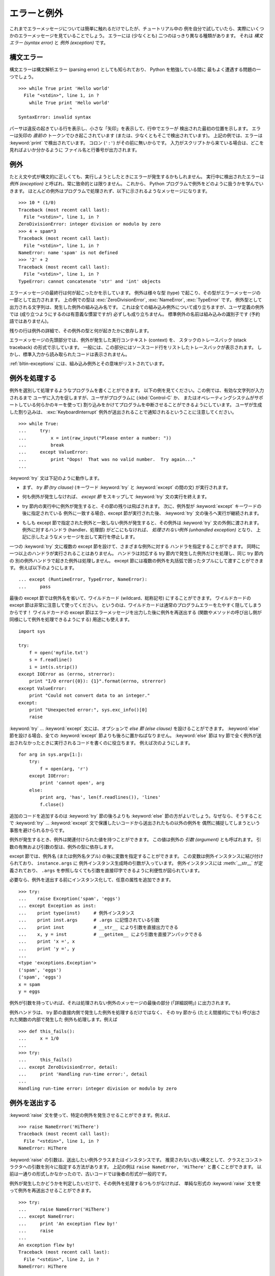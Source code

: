 .. _tut-errors:

************
エラーと例外
************

.. Until now error messages haven't been more than mentioned, but if you have tried
   out the examples you have probably seen some.  There are (at least) two
   distinguishable kinds of errors: *syntax errors* and *exceptions*.

これまでエラーメッセージについては簡単に触れるだけでしたが、チュートリアル中の
例を自分で試していたら、実際にいくつかのエラーメッセージを見ていることでしょう。
エラーには (少なくとも) 二つのはっきり異なる種類があります。
それは *構文エラー (syntax error)* と *例外 (exception)* です。


.. _tut-syntaxerrors:

構文エラー
==========

.. Syntax errors, also known as parsing errors, are perhaps the most common kind of
   complaint you get while you are still learning Python:

構文エラーは構文解析エラー (parsing error) としても知られており、 Python を勉強している間に
最もよく遭遇する問題の一つでしょう。

::

   >>> while True print 'Hello world'
     File "<stdin>", line 1, in ?
       while True print 'Hello world'
                      ^
   SyntaxError: invalid syntax


.. The parser repeats the offending line and displays a little 'arrow' pointing at
   the earliest point in the line where the error was detected.  The error is
   caused by (or at least detected at) the token *preceding* the arrow: in the
   example, the error is detected at the keyword :keyword:`print`, since a colon
   (``':'``) is missing before it.  File name and line number are printed so you
   know where to look in case the input came from a script.

パーサは違反の起きている行を表示し、小さな「矢印」を表示して、行中でエラーが
検出された最初の位置を示します。
エラーは矢印の *直前の* トークンでひき起こされています (または、少なくともそこで検出されています)。
上記の例では、エラーは :keyword:`print` で検出されています。
コロン (``':'``) がその前に無いからです。
入力がスクリプトから来ている場合は、どこを見ればよいか分かるように
ファイル名と行番号が出力されます。



.. _tut-exceptions:

例外
====

.. Even if a statement or expression is syntactically correct, it may cause an
   error when an attempt is made to execute it. Errors detected during execution
   are called *exceptions* and are not unconditionally fatal: you will soon learn
   how to handle them in Python programs.  Most exceptions are not handled by
   programs, however, and result in error messages as shown here:

たとえ文や式が構文的に正しくても、実行しようとしたときにエラーが発生するかもしれません。
実行中に検出されたエラーは *例外 (exception)* と呼ばれ、常に致命的とは限りません。
これから、 Python プログラムで例外をどのように扱うかを学んでいきます。
ほとんどの例外はプログラムで処理されず、以下に示されるようなメッセージになります。

::

   >>> 10 * (1/0)
   Traceback (most recent call last):
     File "<stdin>", line 1, in ?
   ZeroDivisionError: integer division or modulo by zero
   >>> 4 + spam*3
   Traceback (most recent call last):
     File "<stdin>", line 1, in ?
   NameError: name 'spam' is not defined
   >>> '2' + 2
   Traceback (most recent call last):
     File "<stdin>", line 1, in ?
   TypeError: cannot concatenate 'str' and 'int' objects


.. The last line of the error message indicates what happened. Exceptions come in
   different types, and the type is printed as part of the message: the types in
   the example are :exc:`ZeroDivisionError`, :exc:`NameError` and :exc:`TypeError`.
   The string printed as the exception type is the name of the built-in exception
   that occurred.  This is true for all built-in exceptions, but need not be true
   for user-defined exceptions (although it is a useful convention). Standard
   exception names are built-in identifiers (not reserved keywords).

エラーメッセージの最終行は何が起こったかを示しています。
例外は様々な型 (type) で起こり、その型がエラーメッセージの一部として出力されます。
上の例での型は :exc:`ZeroDivisionError`, :exc:`NameError`, :exc:`TypeError` です。
例外型として出力される文字列は、発生した例外の組み込み名です。
これは全ての組み込み例外について成り立ちますが、ユーザ定義の例外では
(成り立つようにするのは有意義な慣習ですが) 必ずしも成り立ちません。
標準例外の名前は組み込みの識別子です (予約語ではありません)。


.. The rest of the line provides detail based on the type of exception and what
   caused it.

残りの行は例外の詳細で、その例外の型と何が起きたかに依存します。


.. The preceding part of the error message shows the context where the exception
   happened, in the form of a stack traceback. In general it contains a stack
   traceback listing source lines; however, it will not display lines read from
   standard input.

エラーメッセージの先頭部分では、例外が発生した実行コンテキスト (context) を、
スタックのトレースバック (stack traceback) の形式で示しています。
一般には、この部分にはソースコード行をリストしたトレースバックが表示されます。
しかし、標準入力から読み取られたコードは表示されません。

.. :ref:`bltin-exceptions` lists the built-in exceptions and their meanings.

:ref:`bltin-exceptions` には、組み込み例外とその意味がリストされています。


.. _tut-handling:

例外を処理する
==============

.. It is possible to write programs that handle selected exceptions. Look at the
   following example, which asks the user for input until a valid integer has been
   entered, but allows the user to interrupt the program (using :kbd:`Control-C` or
   whatever the operating system supports); note that a user-generated interruption
   is signalled by raising the :exc:`KeyboardInterrupt` exception.

例外を選別して処理するようなプログラムを書くことができます。
以下の例を見てください。この例では、有効な文字列が入力されるまで
ユーザに入力を促しますが、ユーザがプログラムに (:kbd:`Control-C` か、
またはオペレーティングシステムがサポートしている何らかのキーを使って)
割り込みをかけてプログラムを中断させることができるようにしています。
ユーザが生成した割り込みは、 :exc:`KeyboardInterrupt`
例外が送出されることで通知されるということに注意してください。

::

   >>> while True:
   ...     try:
   ...         x = int(raw_input("Please enter a number: "))
   ...         break
   ...     except ValueError:
   ...         print "Oops!  That was no valid number.  Try again..."
   ...


.. The :keyword:`try` statement works as follows.

:keyword:`try` 文は下記のように動作します。


.. * First, the *try clause* (the statement(s) between the :keyword:`try` and
     :keyword:`except` keywords) is executed.

* まず、 *try 節 (try clause)* (キーワード :keyword:`try` と :keyword:`except` の間の文)
  が実行されます。


.. * If no exception occurs, the *except clause* is skipped and execution of the
     :keyword:`try` statement is finished.

* 何も例外が発生しなければ、 *except 節* をスキップして :keyword:`try` 文の実行を終えます。


.. * If an exception occurs during execution of the try clause, the rest of the
     clause is skipped.  Then if its type matches the exception named after the
     :keyword:`except` keyword, the except clause is executed, and then execution
     continues after the :keyword:`try` statement.

* try 節内の実行中に例外が発生すると、その節の残りは飛ばされます。
  次に、例外型が :keyword:`except` キーワードの後に指定されている
  例外に一致する場合、except 節が実行された後、 :keyword:`try` 文の後ろへ実行が継続されます。


.. * If an exception occurs which does not match the exception named in the except
     clause, it is passed on to outer :keyword:`try` statements; if no handler is
     found, it is an *unhandled exception* and execution stops with a message as
     shown above.

* もしも except 節で指定された例外と一致しない例外が発生すると、その例外は
  :keyword:`try` 文の外側に渡されます。例外に対するハンドラ (handler、処理部)
  がどこにもなければ、 *処理されない例外 (unhandled exception)* となり、
  上記に示したようなメッセージを出して実行を停止します。


.. A :keyword:`try` statement may have more than one except clause, to specify
   handlers for different exceptions.  At most one handler will be executed.
   Handlers only handle exceptions that occur in the corresponding try clause, not
   in other handlers of the same :keyword:`try` statement.  An except clause may
   name multiple exceptions as a parenthesized tuple, for example:

一つの :keyword:`try` 文に複数の except 節を設けて、さまざまな例外に対する
ハンドラを指定することができます。
同時に一つ以上のハンドラが実行されることはありません。
ハンドラは対応する try 節内で発生した例外だけを処理し、同じ try 節内の
別の例外ハンドラで起きた例外は処理しません。
except 節には複数の例外を丸括弧で囲ったタプルにして渡すことができます。
例えば以下のようにします。

::

   ... except (RuntimeError, TypeError, NameError):
   ...     pass


.. The last except clause may omit the exception name(s), to serve as a wildcard.
   Use this with extreme caution, since it is easy to mask a real programming error
   in this way!  It can also be used to print an error message and then re-raise
   the exception (allowing a caller to handle the exception as well):

最後の except 節では例外名を省いて、ワイルドカード (wildcard、総称記号)
にすることができます。
ワイルドカードの except 節は非常に注意して使ってください。
というのは、ワイルドカードは通常のプログラムエラーをたやすく隠してしまうからです！
ワイルドカードの except 節はエラーメッセージを出力した後に例外を再送出する
(関数やメソッドの呼び出し側が同様にして例外を処理できるようにする) 用途にも使えます。

::

   import sys

   try:
       f = open('myfile.txt')
       s = f.readline()
       i = int(s.strip())
   except IOError as (errno, strerror):
       print "I/O error({0}): {1}".format(errno, strerror)
   except ValueError:
       print "Could not convert data to an integer."
   except:
       print "Unexpected error:", sys.exc_info()[0]
       raise


.. The :keyword:`try` ... :keyword:`except` statement has an optional *else
   clause*, which, when present, must follow all except clauses.  It is useful for
   code that must be executed if the try clause does not raise an exception.  For
   example:

:keyword:`try` ... :keyword:`except` 文には、オプションで *else 節 (else clause)*
を設けることができます。
:keyword:`else` 節を設ける場合、全ての :keyword:`except` 節よりも後ろに置かねばなりません。
:keyword:`else` 節は try 節で全く例外が送出されなかったときに実行されるコードを書くのに役立ちます。
例えば次のようにします。

::

   for arg in sys.argv[1:]:
       try:
           f = open(arg, 'r')
       except IOError:
           print 'cannot open', arg
       else:
           print arg, 'has', len(f.readlines()), 'lines'
           f.close()


.. The use of the :keyword:`else` clause is better than adding additional code to
   the :keyword:`try` clause because it avoids accidentally catching an exception
   that wasn't raised by the code being protected by the :keyword:`try`   .
   :keyword:`except` statement.

追加のコードを追加するのは :keyword:`try` 節の後ろよりも :keyword:`else`
節の方がよいでしょう。なぜなら、そうすることで :keyword:`try` ...
:keyword:`except` 文で保護したいコードから送出されたもの以外の例外を
偶然に捕捉してしまうという事態を避けられるからです。

.. When an exception occurs, it may have an associated value, also known as the
   exception's *argument*. The presence and type of the argument depend on the
   exception type.

例外が発生するとき、例外は関連付けられた値を持つことができます。
この値は例外の *引数 (argument)* とも呼ばれます。
引数の有無および引数の型は、例外の型に依存します。


.. The except clause may specify a variable after the exception name (or tuple).
   The variable is bound to an exception instance with the arguments stored in
   ``instance.args``.  For convenience, the exception instance defines
   :meth:`__str__` so the arguments can be printed directly without having to
   reference ``.args``.

except 節では、例外名 (または例外名タプル) の後に変数を指定することができます。
この変数は例外インスタンスに結び付けられており、 ``instance.args`` に
例外インスタンス生成時の引数が入っています。
例外インスタンスには :meth:`__str__` が定義されており、 ``.args``
を参照しなくても引数を直接印字できるように利便性が図られています。

.. One may also instantiate an exception first before raising it and add any
   attributes to it as desired.

必要なら、例外を送出する前にインスタンス化して、任意の属性を追加できます。

::

   >>> try:
   ...    raise Exception('spam', 'eggs')
   ... except Exception as inst:
   ...    print type(inst)     # 例外インスタンス
   ...    print inst.args      # .args に記憶されている引数
   ...    print inst           # __str__ により引数を直接出力できる
   ...    x, y = inst          # __getitem__ により引数を直接アンパックできる
   ...    print 'x =', x
   ...    print 'y =', y
   ...
   <type 'exceptions.Exception'>
   ('spam', 'eggs')
   ('spam', 'eggs')
   x = spam
   y = eggs


.. If an exception has an argument, it is printed as the last part ('detail') of
   the message for unhandled exceptions.

例外が引数を持っていれば、それは処理されない例外のメッセージの最後の部分
(「詳細説明」) に出力されます。


.. Exception handlers don't just handle exceptions if they occur immediately in the
   try clause, but also if they occur inside functions that are called (even
   indirectly) in the try clause. For example:

例外ハンドラは、 try 節の直接内側で発生した例外を処理するだけではなく、
その try 節から (たとえ間接的にでも) 呼び出された関数の内部で発生した
例外も処理します。例えば

::

   >>> def this_fails():
   ...     x = 1/0
   ...
   >>> try:
   ...     this_fails()
   ... except ZeroDivisionError, detail:
   ...     print 'Handling run-time error:', detail
   ...
   Handling run-time error: integer division or modulo by zero



.. _tut-raising:

例外を送出する
==============

.. The :keyword:`raise` statement allows the programmer to force a specified
   exception to occur. For example:

:keyword:`raise` 文を使って、特定の例外を発生させることができます。例えば、

::

   >>> raise NameError('HiThere')
   Traceback (most recent call last):
     File "<stdin>", line 1, in ?
   NameError: HiThere


.. The argument to :keyword:`raise` is an exception class or instance to be
   raised.  There is a deprecated alternate syntax that separates class and
   constructor arguments; the above could be written as ``raise NameError,
   'HiThere'``.  Since it once was the only one available, the latter form is
   prevalent in older code.

:keyword:`raise` の引数は、送出したい例外クラスまたはインスタンスです。
推奨されない古い構文として、クラスとコンストラクタへの引数を別々に指定する方法があります。
上記の例は ``raise NameError, 'HiThere'`` と書くことができます。
以前は一通りの形式しかなかったので、古いコードでは後者の形式が一般的です。

.. If you need to determine whether an exception was raised but don't intend to
   handle it, a simpler form of the :keyword:`raise` statement allows you to
   re-raise the exception:

例外が発生したかどうかを判定したいだけで、その例外を処理するつもりがなければ、
単純な形式の :keyword:`raise` 文を使って例外を再送出させることができます。

::

   >>> try:
   ...     raise NameError('HiThere')
   ... except NameError:
   ...     print 'An exception flew by!'
   ...     raise
   ...
   An exception flew by!
   Traceback (most recent call last):
     File "<stdin>", line 2, in ?
   NameError: HiThere


.. _tut-userexceptions:

ユーザ定義の例外
================

.. Programs may name their own exceptions by creating a new exception class (see
   :ref:`tut-classes` for more about Python classes).  Exceptions should typically
   be derived from the :exc:`Exception` class, either directly or indirectly.  For
   example:

プログラム上で新しい例外クラスを作成することで、独自の例外を指定することができます
(Python のクラスについては :ref:`tut-classes` 参照)。
例外は、典型的に :exc:`Exception` クラスから、直接または間接的に導出したものです。
例を示します。

::

   >>> class MyError(Exception):
   ...     def __init__(self, value):
   ...         self.value = value
   ...     def __str__(self):
   ...         return repr(self.value)
   ...
   >>> try:
   ...     raise MyError(2*2)
   ... except MyError as e:
   ...     print 'My exception occurred, value:', e.value
   ...
   My exception occurred, value: 4
   >>> raise MyError('oops!')
   Traceback (most recent call last):
     File "<stdin>", line 1, in ?
   __main__.MyError: 'oops!'


.. In this example, the default :meth:`__init__` of :class:`Exception` has been
   overridden.  The new behavior simply creates the *value* attribute.  This
   replaces the default behavior of creating the *args* attribute.

この例では :class:`Exception` のデフォルト :meth:`__init__` が
オーバーライドされています。
新しい振る舞いでは、単に *value* 属性を作ります。
これは、デフォルトの *args* 属性を作成する振る舞いを置き換えています。

.. Exception classes can be defined which do anything any other class can do, but
   are usually kept simple, often only offering a number of attributes that allow
   information about the error to be extracted by handlers for the exception.  When
   creating a module that can raise several distinct errors, a common practice is
   to create a base class for exceptions defined by that module, and subclass that
   to create specific exception classes for different error conditions:

例外クラスでは、普通のクラスができることなら何でも定義することができますが、
通常は単純なものにしておきます。
大抵は、いくつかの属性だけを提供し、例外が発生したときにハンドラが
エラーに関する情報を取り出せるようにする程度にとどめます。
複数の別個の例外を送出するようなモジュールを作成する際には、そのモジュールで
定義されている例外の基底クラスを作成するのが一般的なプラクティスです。

::

   class Error(Exception):
       """Base class for exceptions in this module."""
       pass

   class InputError(Error):
       """Exception raised for errors in the input.

       Attributes:
           expr -- input expression in which the error occurred
           msg  -- explanation of the error
       """

       def __init__(self, expr, msg):
           self.expr = expr
           self.msg = msg

   class TransitionError(Error):
       """Raised when an operation attempts a state transition that's not
       allowed.

       Attributes:
           prev -- state at beginning of transition
           next -- attempted new state
           msg  -- explanation of why the specific transition is not allowed
       """

       def __init__(self, prev, next, msg):
           self.prev = prev
           self.next = next
           self.msg = msg


.. Most exceptions are defined with names that end in "Error," similar to the
   naming of the standard exceptions.

ほとんどの例外は、標準の例外の名前付けと同様に、 "Error" で終わる名前で
定義されています。


.. Many standard modules define their own exceptions to report errors that may
   occur in functions they define.  More information on classes is presented in
   chapter :ref:`tut-classes`.

多くの標準モジュールでは、モジュールで定義されている関数内で発生する
可能性のあるエラーを報告させるために、独自の例外を定義しています。
クラスについての詳細な情報は :ref:`tut-classes` 章で提供されています。


.. _tut-cleanup:

クリーンアップ動作を定義する
============================

.. The :keyword:`try` statement has another optional clause which is intended to
   define clean-up actions that must be executed under all circumstances.  For
   example:

:keyword:`try` 文にはもう一つオプションの節があります。
この節はクリーンアップ動作を定義するためのもので、どんな状況でも必ず実行されます。
例を示します。

::

   >>> try:
   ...     raise KeyboardInterrupt
   ... finally:
   ...     print 'Goodbye, world!'
   ...
   Goodbye, world!
   Traceback (most recent call last):
     File "<stdin>", line 2, in ?
   KeyboardInterrupt


.. A *finally clause* is always executed before leaving the :keyword:`try`
   statement, whether an exception has occurred or not. When an exception has
   occurred in the :keyword:`try` clause and has not been handled by an
   :keyword:`except` clause (or it has occurred in a :keyword:`except` or
   :keyword:`else` clause), it is re-raised after the :keyword:`finally` clause has
   been executed.  The :keyword:`finally` clause is also executed "on the way out"
   when any other clause of the :keyword:`try` statement is left via a
   :keyword:`break`, :keyword:`continue` or :keyword:`return` statement.  A more
   complicated example (having :keyword:`except` and :keyword:`finally` clauses in
   the same :keyword:`try` statement works as of Python 2.5):

*finally 節 (finally clause)* は、例外が発生したかどうかに関わらず、
:keyword:`try` 文を抜ける前に常に実行されます。
:keyword:`try` 節の中で例外が発生して、 :keyword:`except` 節で
処理されていない場合、または :keyword:`except` 節か :keyword:`else`
節で例外が発生した場合は、 :keyword:`finally` 節を実行した後、
その例外を再送出します。
:keyword:`finally` 節はまた、 :keyword:`try` 節から :keyword:`break`
文や  :keyword:`continue` 文、 :keyword:`return` 文経由で抜ける際にも、
"抜ける途中で" 実行されます。
より複雑な例です (:keyword:`except` 節や :keyword:`finally` 節が同じ
:keyword:`try` 文の中にあって、 Python 2.5 以降で動作します)。

::

   >>> def divide(x, y):
   ...     try:
   ...         result = x / y
   ...     except ZeroDivisionError:
   ...         print "division by zero!"
   ...     else:
   ...         print "result is", result
   ...     finally:
   ...         print "executing finally clause"
   ...
   >>> divide(2, 1)
   result is 2
   executing finally clause
   >>> divide(2, 0)
   division by zero!
   executing finally clause
   >>> divide("2", "1")
   executing finally clause
   Traceback (most recent call last):
     File "<stdin>", line 1, in ?
     File "<stdin>", line 3, in divide
   TypeError: unsupported operand type(s) for /: 'str' and 'str'


.. As you can see, the :keyword:`finally` clause is executed in any event.  The
   :exc:`TypeError` raised by dividing two strings is not handled by the
   :keyword:`except` clause and therefore re-raised after the :keyword:`finally`
   clause has been executed.

見てわかるとおり、 :keyword:`finally` 節はどの場合にも実行されています。
文字列を割り算することで発生した :exc:`TypeError` は :keyword:`except` 節で
処理されていないので、 :keyword:`finally` 節実行後に再度送出されています。


.. In real world applications, the :keyword:`finally` clause is useful for
   releasing external resources (such as files or network connections), regardless
   of whether the use of the resource was successful.

実世界のアプリケーションでは、 :keyword:`finally` 節は(ファイルや
ネットワーク接続などの)外部リソースを、利用が成功したかどうかにかかわらず
解放するために便利です。


.. _tut-cleanup-with:

定義済みクリーンアップ処理
==========================

.. Some objects define standard clean-up actions to be undertaken when the object
   is no longer needed, regardless of whether or not the operation using the object
   succeeded or failed. Look at the following example, which tries to open a file
   and print its contents to the screen.

オブジェクトのなかには、その利用の成否にかかわらず、不要になった際に実行される
標準的なクリーンアップ処理が定義されているものがあります。
以下の、ファイルをオープンして内容を画面に表示する例をみてください。

::

   for line in open("myfile.txt"):
       print line

.. The problem with this code is that it leaves the file open for an indeterminate
   amount of time after the code has finished executing. This is not an issue in
   simple scripts, but can be a problem for larger applications. The
   :keyword:`with` statement allows objects like files to be used in a way that
   ensures they are always cleaned up promptly and correctly.

このコードの問題点は、コードが実行された後に不定の時間ファイルを
開いたままでいることです。
これは単純なスクリプトでは問題になりませんが、大きなアプリケーションでは
問題になりえます。
:keyword:`with` 文はファイルのようなオブジェクトが常に、即座に正しく
クリーンアップされることを保証します。

::

   with open("myfile.txt") as f:
       for line in f:
           print line


.. After the statement is executed, the file *f* is always closed, even if a
   problem was encountered while processing the lines. Other objects which provide
   predefined clean-up actions will indicate this in their documentation.

この文が実行されたあとで、たとえ行の処理中に問題があったとしても、
ファイル *f* は常に close されます。
他の定義済みクリーンアップ処理を持つオブジェクトについては、
それぞれのドキュメントで示されます。
